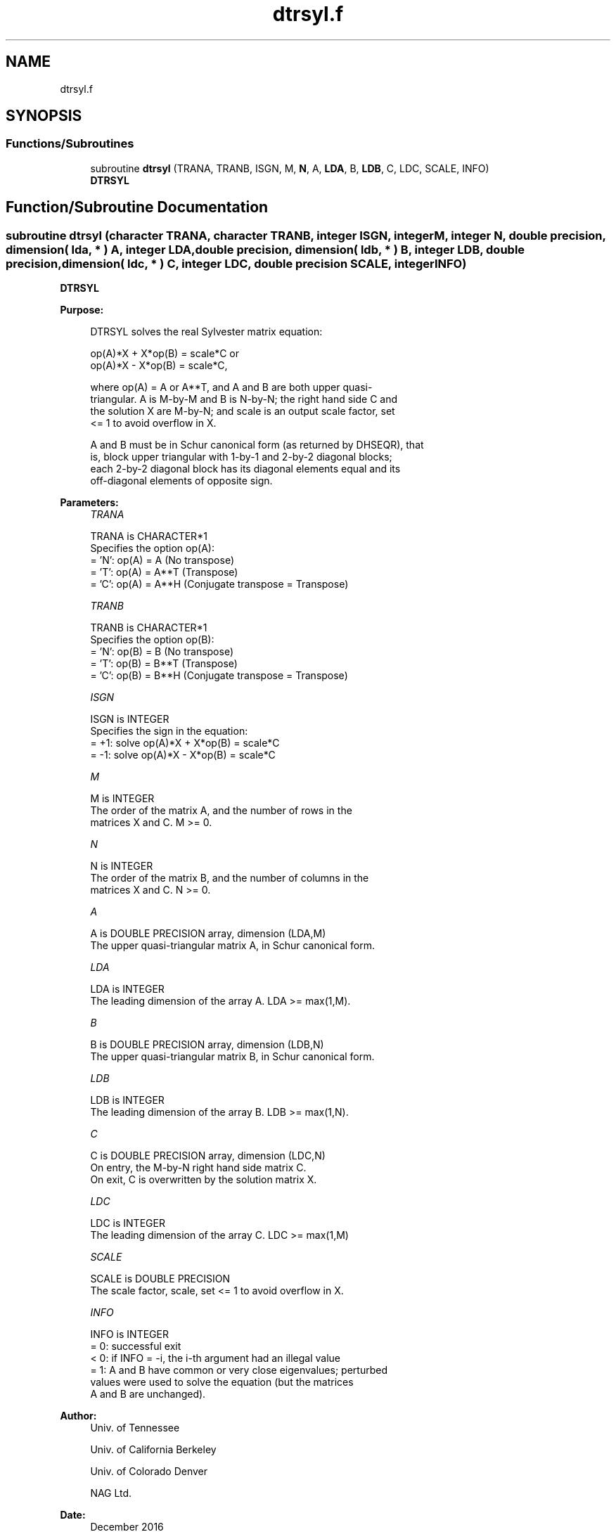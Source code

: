 .TH "dtrsyl.f" 3 "Tue Nov 14 2017" "Version 3.8.0" "LAPACK" \" -*- nroff -*-
.ad l
.nh
.SH NAME
dtrsyl.f
.SH SYNOPSIS
.br
.PP
.SS "Functions/Subroutines"

.in +1c
.ti -1c
.RI "subroutine \fBdtrsyl\fP (TRANA, TRANB, ISGN, M, \fBN\fP, A, \fBLDA\fP, B, \fBLDB\fP, C, LDC, SCALE, INFO)"
.br
.RI "\fBDTRSYL\fP "
.in -1c
.SH "Function/Subroutine Documentation"
.PP 
.SS "subroutine dtrsyl (character TRANA, character TRANB, integer ISGN, integer M, integer N, double precision, dimension( lda, * ) A, integer LDA, double precision, dimension( ldb, * ) B, integer LDB, double precision, dimension( ldc, * ) C, integer LDC, double precision SCALE, integer INFO)"

.PP
\fBDTRSYL\fP  
.PP
\fBPurpose: \fP
.RS 4

.PP
.nf
 DTRSYL solves the real Sylvester matrix equation:

    op(A)*X + X*op(B) = scale*C or
    op(A)*X - X*op(B) = scale*C,

 where op(A) = A or A**T, and  A and B are both upper quasi-
 triangular. A is M-by-M and B is N-by-N; the right hand side C and
 the solution X are M-by-N; and scale is an output scale factor, set
 <= 1 to avoid overflow in X.

 A and B must be in Schur canonical form (as returned by DHSEQR), that
 is, block upper triangular with 1-by-1 and 2-by-2 diagonal blocks;
 each 2-by-2 diagonal block has its diagonal elements equal and its
 off-diagonal elements of opposite sign.
.fi
.PP
 
.RE
.PP
\fBParameters:\fP
.RS 4
\fITRANA\fP 
.PP
.nf
          TRANA is CHARACTER*1
          Specifies the option op(A):
          = 'N': op(A) = A    (No transpose)
          = 'T': op(A) = A**T (Transpose)
          = 'C': op(A) = A**H (Conjugate transpose = Transpose)
.fi
.PP
.br
\fITRANB\fP 
.PP
.nf
          TRANB is CHARACTER*1
          Specifies the option op(B):
          = 'N': op(B) = B    (No transpose)
          = 'T': op(B) = B**T (Transpose)
          = 'C': op(B) = B**H (Conjugate transpose = Transpose)
.fi
.PP
.br
\fIISGN\fP 
.PP
.nf
          ISGN is INTEGER
          Specifies the sign in the equation:
          = +1: solve op(A)*X + X*op(B) = scale*C
          = -1: solve op(A)*X - X*op(B) = scale*C
.fi
.PP
.br
\fIM\fP 
.PP
.nf
          M is INTEGER
          The order of the matrix A, and the number of rows in the
          matrices X and C. M >= 0.
.fi
.PP
.br
\fIN\fP 
.PP
.nf
          N is INTEGER
          The order of the matrix B, and the number of columns in the
          matrices X and C. N >= 0.
.fi
.PP
.br
\fIA\fP 
.PP
.nf
          A is DOUBLE PRECISION array, dimension (LDA,M)
          The upper quasi-triangular matrix A, in Schur canonical form.
.fi
.PP
.br
\fILDA\fP 
.PP
.nf
          LDA is INTEGER
          The leading dimension of the array A. LDA >= max(1,M).
.fi
.PP
.br
\fIB\fP 
.PP
.nf
          B is DOUBLE PRECISION array, dimension (LDB,N)
          The upper quasi-triangular matrix B, in Schur canonical form.
.fi
.PP
.br
\fILDB\fP 
.PP
.nf
          LDB is INTEGER
          The leading dimension of the array B. LDB >= max(1,N).
.fi
.PP
.br
\fIC\fP 
.PP
.nf
          C is DOUBLE PRECISION array, dimension (LDC,N)
          On entry, the M-by-N right hand side matrix C.
          On exit, C is overwritten by the solution matrix X.
.fi
.PP
.br
\fILDC\fP 
.PP
.nf
          LDC is INTEGER
          The leading dimension of the array C. LDC >= max(1,M)
.fi
.PP
.br
\fISCALE\fP 
.PP
.nf
          SCALE is DOUBLE PRECISION
          The scale factor, scale, set <= 1 to avoid overflow in X.
.fi
.PP
.br
\fIINFO\fP 
.PP
.nf
          INFO is INTEGER
          = 0: successful exit
          < 0: if INFO = -i, the i-th argument had an illegal value
          = 1: A and B have common or very close eigenvalues; perturbed
               values were used to solve the equation (but the matrices
               A and B are unchanged).
.fi
.PP
 
.RE
.PP
\fBAuthor:\fP
.RS 4
Univ\&. of Tennessee 
.PP
Univ\&. of California Berkeley 
.PP
Univ\&. of Colorado Denver 
.PP
NAG Ltd\&. 
.RE
.PP
\fBDate:\fP
.RS 4
December 2016 
.RE
.PP

.PP
Definition at line 166 of file dtrsyl\&.f\&.
.SH "Author"
.PP 
Generated automatically by Doxygen for LAPACK from the source code\&.
